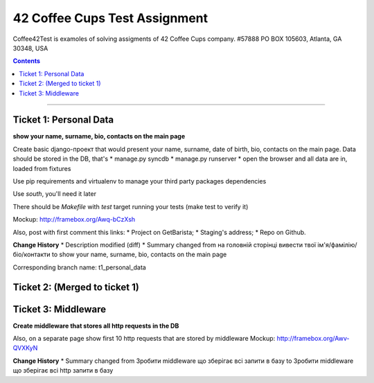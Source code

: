 ====================================================
42 Coffee Cups Test Assignment
====================================================

Coffee42Test is examoles of solving assigments of 42 Coffee Cups company.
#57888 PO BOX 105603, Atlanta, GA 30348, USA

.. contents::
=============


Ticket 1: Personal Data
-----------------------

**show your name, surname, bio, contacts on the main page**

Create basic django-проект that would present your name, surname, date of birth, bio, contacts on the main page. Data should be stored in the DB, that's
* manage.py syncdb
* manage.py runserver
* open the browser and all data are in, loaded from fixtures

Use pip requirements and virtualenv to manage your third party packages dependencies

Use *south*, you'll need it later

There should be *Makefile* with *test* target running your tests (make test to verify it)

Mockup: http://framebox.org/Awq-bCzXsh

Also, post with first comment this links:
* Project on GetBarista;
* Staging's address;
* Repo on Github.

**Change History**
* Description modified (diff)
* Summary changed from на головній сторінці вивести твої ім'я/фамілію/біо/контакти to show your name, surname, bio, contacts on the main page

Corresponding branch name: t1_personal_data


Ticket 2: (Merged to ticket 1)
------------------------------


Ticket 3: Middleware
--------------------

**Create middleware that stores all http requests in the DB**

Also, on a separate page show first 10 http requests that are stored by middleware
Mockup:  http://framebox.org/Awv-QVXKyN

**Change History**
* Summary changed from Зробити middleware що зберігає всі запити в базу to Зробити middleware що зберігає всі http запити в базу
